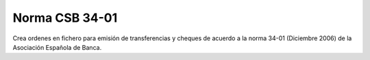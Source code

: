 ===============
Norma CSB 34-01
===============

Crea ordenes en fichero para emisión de transferencias y cheques de acuerdo
a la norma 34-01 (Diciembre 2006) de la Asociación Española de Banca.
